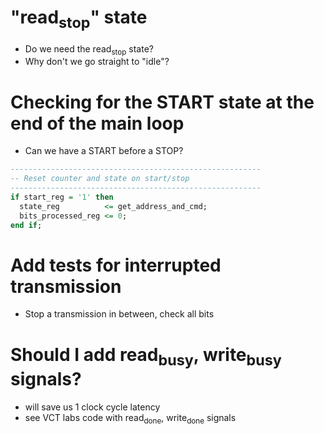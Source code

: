 * "read_stop" state
- Do we need the read_stop state?
- Why don't we go straight to "idle"?

* Checking for the START state at the end of the main loop
- Can we have a START before a STOP?
#+BEGIN_SRC vhdl
  --------------------------------------------------------
  -- Reset counter and state on start/stop
  --------------------------------------------------------
  if start_reg = '1' then
    state_reg          <= get_address_and_cmd;
    bits_processed_reg <= 0;
  end if;
#+END_SRC

* Add tests for interrupted transmission
- Stop a transmission in between, check all bits

* Should I add read_busy, write_busy signals?
- will save us 1 clock cycle latency
- see VCT labs code with read_done, write_done signals


